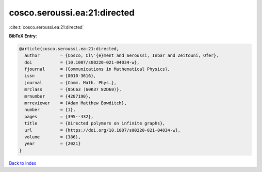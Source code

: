 cosco.seroussi.ea:21:directed
=============================

:cite:t:`cosco.seroussi.ea:21:directed`

**BibTeX Entry:**

.. code-block:: bibtex

   @article{cosco.seroussi.ea:21:directed,
     author        = {Cosco, Cl\'{e}ment and Seroussi, Inbar and Zeitouni, Ofer},
     doi           = {10.1007/s00220-021-04034-w},
     fjournal      = {Communications in Mathematical Physics},
     issn          = {0010-3616},
     journal       = {Comm. Math. Phys.},
     mrclass       = {05C63 (60K37 82D60)},
     mrnumber      = {4287190},
     mrreviewer    = {Adam Matthew Bowditch},
     number        = {1},
     pages         = {395--432},
     title         = {Directed polymers on infinite graphs},
     url           = {https://doi.org/10.1007/s00220-021-04034-w},
     volume        = {386},
     year          = {2021}
   }

`Back to index <../By-Cite-Keys.html>`_
